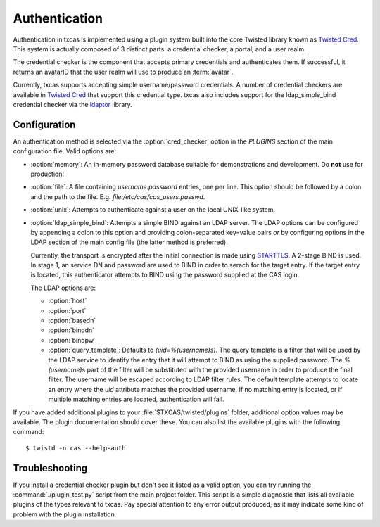 ==============
Authentication
==============

Authentication in txcas is implemented using a plugin system built into
the core Twisted library known as `Twisted Cred`_.  This system is actually
composed of 3 distinct parts: a credential checker, a portal, and a user realm.

The credential checker is the component that accepts primary credentials and
authenticates them.  If successful, it returns an avatarID that the user 
realm will use to produce an :term:`avatar`.

Currently, txcas supports accepting simple username/password credentials.  A
number of credential checkers are available in `Twisted Cred`_  that support this 
credential type.  txcas also includes support for the
ldap_simple_bind credential checker via the `ldaptor`_ library.

Configuration
-------------
An authentication method is selected via the :option:`cred_checker` option in the
`PLUGINS` section of the main configuration file.  Valid options are:

* :option:`memory`: An in-memory password database suitable for demonstrations 
  and development.  Do **not** use for production!
* :option:`file`: A file containing `username:password` entries, one per line.
  This option should be followed by a colon and the path to the file.  E.g.
  `file:/etc/cas/cas_users.passwd`.
* :option:`unix`: Attempts to authenticate against a user on the local 
  UNIX-like system.
* :option:`ldap_simple_bind`:  Attempts a simple BIND against an LDAP server.
  The LDAP options can be configured by appending a colon to this option and
  providing colon-separated key=value pairs *or* by configuring options in the
  LDAP section of the main config file (the latter method is preferred).

  Currently, the transport is encrypted after the initial connection is made
  using `STARTTLS`_.  A 2-stage BIND is used.  In stage 1, an service DN
  and password are used to BIND in order to serach for the target entry.
  If the target entry is located, this authenticator attempts to BIND using
  the password supplied at the CAS login.

  The LDAP options are:

  * :option:`host`
  * :option:`port`
  * :option:`basedn`
  * :option:`binddn`
  * :option:`bindpw`
  * :option:`query_template`: Defaults to `(uid=%(username)s)`.  The query 
    template is a filter that will be used by the LDAP service to identify
    the entry that it will attempt to BIND as using the supplied password.
    The `%(username)s` part of the filter will be substituted with the provided
    username in order to produce the final filter.  The username will be escaped
    according to LDAP filter rules.  The default template attempts to locate an 
    entry where the `uid` attribute matches the provided username.  If no 
    matching entry is located, or if multiple matching entries are located, 
    authentication will fail.

If you have added additional plugins to your :file:`$TXCAS/twisted/plugins` 
folder, additional option values may be available.  The plugin documentation 
should cover these.  You can also list the available plugins with the following
command::

    $ twistd -n cas --help-auth

Troubleshooting
---------------
If you install a credential checker plugin but don't see it listed as a valid
option, you can try running the :command:`./plugin_test.py` script from the
main project folder.  This script is a simple diagnostic that lists all 
available plugins of the types relevant to txcas.  Pay special attention to
any error output produced, as it may indicate some kind of problem with the
plugin installation.


.. _Twisted Cred: https://twistedmatrix.com/documents/14.0.0/core/howto/cred.html
.. _ldaptor: https://github.com/twisted/ldaptor
.. _STARTTLS: http://en.wikipedia.org/wiki/STARTTLS

